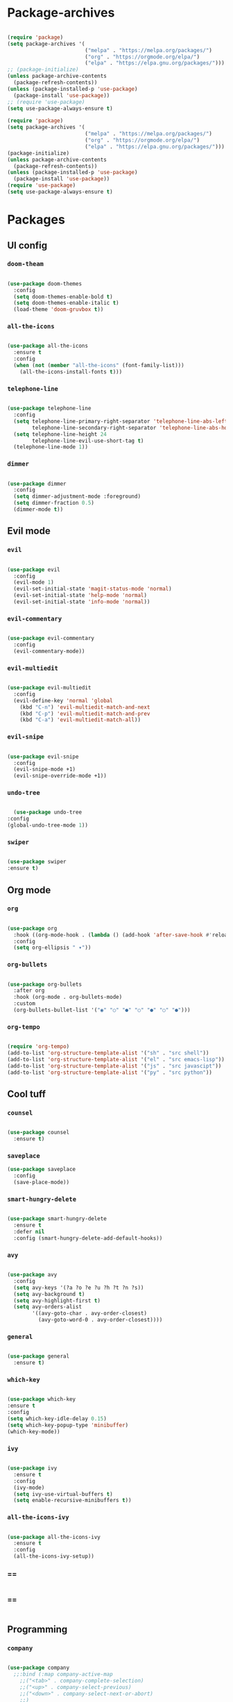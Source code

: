 #+PROPERTY: header-args:emacs-lisp :tangle ./init.el :mkdirp yes

* Package-archives

  #+begin_src emacs-lisp
  
(require 'package)
(setq package-archives '(
                         ("melpa" . "https://melpa.org/packages/")
                         ("org" . "https://orgmode.org/elpa/")
                         ("elpa" . "https://elpa.gnu.org/packages/")))
;; (package-initialize)
(unless package-archive-contents
  (package-refresh-contents))
(unless (package-installed-p 'use-package)
  (package-install 'use-package))
;; (require 'use-package)
(setq use-package-always-ensure t)

(require 'package)
(setq package-archives '(
                         ("melpa" . "https://melpa.org/packages/")
                         ("org" . "https://orgmode.org/elpa/")
                         ("elpa" . "https://elpa.gnu.org/packages/")))
(package-initialize)
(unless package-archive-contents
  (package-refresh-contents))
(unless (package-installed-p 'use-package)
  (package-install 'use-package))
(require 'use-package)
(setq use-package-always-ensure t)

  #+end_src
  
* Packages
** UI config
*** =doom-theam=
    
#+begin_src emacs-lisp
    
(use-package doom-themes
  :config
  (setq doom-themes-enable-bold t)
  (setq doom-themes-enable-italic t)
  (load-theme 'doom-gruvbox t))
    
#+end_src

*** =all-the-icons=

#+begin_src emacs-lisp

(use-package all-the-icons
  :ensure t
  :config
  (when (not (member "all-the-icons" (font-family-list)))
    (all-the-icons-install-fonts t)))
    
#+end_src

*** =telephone-line=

#+begin_src emacs-lisp
    
(use-package telephone-line
  :config
  (setq telephone-line-primary-right-separator 'telephone-line-abs-left
        telephone-line-secondary-right-separator 'telephone-line-abs-hollow-left)
  (setq telephone-line-height 24
        telephone-line-evil-use-short-tag t)
  (telephone-line-mode 1))

#+end_src

*** =dimmer=

#+begin_src emacs-lisp

(use-package dimmer
  :config
  (setq dimmer-adjustment-mode :foreground)
  (setq dimmer-fraction 0.5)
  (dimmer-mode t))
    
#+end_src

** Evil mode
*** =evil=

#+begin_src emacs-lisp
    
(use-package evil
  :config
  (evil-mode 1)
  (evil-set-initial-state 'magit-status-mode 'normal)
  (evil-set-initial-state 'help-mode 'normal)
  (evil-set-initial-state 'info-mode 'normal))
    
#+end_src

*** =evil-commentary=

#+begin_src emacs-lisp

(use-package evil-commentary
  :config
  (evil-commentary-mode))

#+end_src

*** =evil-multiedit=

#+begin_src emacs-lisp

(use-package evil-multiedit
  :config
  (evil-define-key 'normal 'global
    (kbd "C-n") 'evil-multiedit-match-and-next
    (kbd "C-p") 'evil-multiedit-match-and-prev
    (kbd "C-a") 'evil-multiedit-match-all))
    
#+end_src

*** =evil-snipe=

#+begin_src emacs-lisp

(use-package evil-snipe
  :config
  (evil-snipe-mode +1)
  (evil-snipe-override-mode +1))
 
#+end_src

*** =undo-tree=
    
#+begin_src emacs-lisp

    (use-package undo-tree
  :config
  (global-undo-tree-mode 1))
    
#+end_src

*** =swiper=

#+begin_src emacs-lisp

(use-package swiper
:ensure t)
    
#+end_src

** Org mode
*** =org=

#+begin_src emacs-lisp

(use-package org
  :hook ((org-mode-hook . (lambda () (add-hook 'after-save-hook #'reload-config))))
  :config
  (setq org-ellipsis " ▾"))
    
#+end_src

*** =org-bullets=
    
#+begin_src emacs-lisp
    
(use-package org-bullets
  :after org
  :hook (org-mode . org-bullets-mode)
  :custom
  (org-bullets-bullet-list '("◉" "○" "●" "○" "●" "○" "●")))
    
#+end_src

*** =org-tempo=
    
#+begin_src emacs-lisp
    
(require 'org-tempo)
(add-to-list 'org-structure-template-alist '("sh" . "src shell"))
(add-to-list 'org-structure-template-alist '("el" . "src emacs-lisp"))
(add-to-list 'org-structure-template-alist '("js" . "src javascipt"))
(add-to-list 'org-structure-template-alist '("py" . "src python"))

#+end_src

** Cool tuff
*** =counsel=

#+begin_src emacs-lisp

(use-package counsel
  :ensure t)
    
#+end_src

*** =saveplace=

#+begin_src emacs-lisp
(use-package saveplace
  :config
  (save-place-mode))
    
#+end_src

*** =smart-hungry-delete=

#+begin_src emacs-lisp
    
(use-package smart-hungry-delete
  :ensure t
  :defer nil
  :config (smart-hungry-delete-add-default-hooks))

#+end_src

*** =avy=

#+begin_src emacs-lisp

(use-package avy
  :config
  (setq avy-keys '(?a ?o ?e ?u ?h ?t ?n ?s))
  (setq avy-background t)
  (setq avy-highlight-first t)
  (setq avy-orders-alist
        '((avy-goto-char . avy-order-closest)
          (avy-goto-word-0 . avy-order-closest))))
    
#+end_src

*** =general=

#+begin_src emacs-lisp

(use-package general
  :ensure t)
    
#+end_src

*** =which-key=

#+begin_src emacs-lisp

  (use-package which-key
  :ensure t
  :config
  (setq which-key-idle-delay 0.15)
  (setq which-key-popup-type 'minibuffer)
  (which-key-mode))
    
#+end_src

*** =ivy=

#+begin_src emacs-lisp

(use-package ivy
  :ensure t
  :config
  (ivy-mode)
  (setq ivy-use-virtual-buffers t)
  (setq enable-recursive-minibuffers t))

#+end_src

*** =all-the-icons-ivy=

#+begin_src emacs-lisp

(use-package all-the-icons-ivy
  :ensure t
  :config
  (all-the-icons-ivy-setup))
    
#+end_src

*** ==

#+begin_src emacs-lisp
    
#+end_src

*** ==

#+begin_src emacs-lisp
    
#+end_src

** Programming
*** =company=

#+begin_src emacs-lisp

(use-package company
  ;;:bind (:map company-active-map
    ;;("<tab>" . company-complete-selection)
    ;;("<up>" . company-select-previous)
    ;;("<down>" . company-select-next-or-abort)
    ;;)
  :config
  (global-company-mode)
  (setq company-idle-delay 0)
  (setq company-minimum-prefix-length 1)
  (setq company-selection-wrap-around t)
  (company-tng-configure-default))
    
#+end_src

*** =company-prescient=
    
#+begin_src emacs-lisp

(use-package company-prescient
  :after lsp-mode)
    
#+end_src

*** =company-box=

#+begin_src emacs-lisp

(use-package company-box
  :ensure t
  :after company-mode)
    
#+end_src

*** =company-lsp=

  #+begin_src emacs-lisp

(use-package company-lsp
  :ensure t
  :requires company-mode lsp-mode
  :commands company-lsp
  :config (push 'company-lsp company-backends))
    
  #+end_src

*** =lsp-mode=
    
#+begin_src emacs-lisp

(use-package lsp-mode
  :ensure t
  :commands (lsp))
     
#+end_src

*** =lsp-ui=

#+begin_src emacs-lisp
    
(use-package lsp-ui
  :ensure t
  :requires lsp-mode flycheck)

#+end_src

*** =emmet-mode=

#+begin_src emacs-lisp
    
(use-package emmet-mode
  :config
  (setq emmet-self-closing-tag-style "/")
  (setq emmet-expand-jsx-className? t)
  (setq emmet-move-cursor-between-quotes t))

#+end_src

*** =rainbow-delimiters=

#+begin_src emacs-lisp

(use-package rainbow-delimiters
  :ensure t)
    
#+end_src

*** =yasnippet=

#+begin_src emacs-lisp
    
(use-package yasnippet
  :config
  (yas-global-mode 1)
  (setq yas-snippet-dirs '("~/dotfiles/emacs/snippets"))
  (yas-reload-all))
  ;; company backend with yasnippet
  ;;(defun company-mode/backend-with-yas (backend)
  ;;(if (and (listp backend) (member 'company-yasnippet backend))
      ;;backend
    ;;(append (if (consp backend) backend (list backend))
            ;;'(:with company-yasnippet))))
  ;;(setq company-backends (mapcar #'company-mode/backend-with-yas company-backends))

#+end_src

*** =flycheck=

#+begin_src emacs-lisp
    
(use-package flycheck
  :ensure t
  :init (global-flycheck-mode))

#+end_src

*** =format-all=

#+begin_src emacs-lisp
    
(use-package format-all
  :config
  (format-all-mode))

#+end_src

*** =smartparens=

#+begin_src emacs-lisp
    
(use-package smartparens
  :ensure t)

#+end_src

*** =tree-sitter=

#+begin_src emacs-lisp
    
(use-package tree-sitter
  :ensure t)

#+end_src

*** =tree-sitter-lang=

#+begin_src emacs-lisp

(use-package tree-sitter-langs
  :ensure t
  :requires tree-sitter
  :hook (tree-sitter-after-on-hook . tree-sitter-hl-mode)
  :config
  (global-tree-sitter-mode))
    
#+end_src

* Functions
** centering things

   #+begin_src emacs-lisp
   
(evil-define-motion evil-next-line (count)
  "Move the cursor COUNT lines down."
  :type line
  (let (line-move-visual)
    (evil-line-move (or count 1)))
  (recenter))

(evil-define-motion evil-previous-line (count)
  "Move the cursor COUNT lines up."
  :type line
  (let (line-move-visual)
    (evil-line-move (- (or count 1))))
  (recenter))

(evil-define-motion evil-next-visual-line (count)
  "Move the cursor COUNT screen lines down."
  :type exclusive
  (let ((line-move-visual t))
    (evil-line-move (or count 1)))
  (recenter))

(evil-define-motion evil-previous-visual-line (count)
  "Move the cursor COUNT screen lines up."
  :type exclusive
  (let ((line-move-visual t))
    (evil-line-move (- (or count 1))))
  (recenter))

(defun ma/avy-goto-char-2 (char1 char2 &optional arg beg end)
  (interactive (list (let ((c1 (read-char "char 1: " t)))
                       (if (memq c1 '(? ?\b))
                           (keyboard-quit)
                         c1))
                     (let ((c2 (read-char "char 2: " t)))
                       (cond ((eq c2 ?)
                              (keyboard-quit))
                             ((memq c2 avy-del-last-char-by)
                              (keyboard-escape-quit)
                              (call-interactively 'avy-goto-char-2))
                             (t
                              c2)))
                     current-prefix-arg
                     nil nil))
  (when (eq char1 ?)
    (setq char1 ?\n))
  (when (eq char2 ?)
    (setq char2 ?\n))
  (avy-with avy-goto-char-2
    (avy-jump
     (regexp-quote (string char1 char2))
     :window-flip arg
     :beg beg
     :end end))
  (recenter))

(defun my/avy-goto-word-1 (char &optional arg beg end symbol)
  (interactive (list (read-char "char: " t)
                     current-prefix-arg))
  (avy-with avy-goto-word-1
    (let* ((str (string char))
           (regex (cond ((string= str ".")
                         "\\.")
                        ((and avy-word-punc-regexp
                              (string-match avy-word-punc-regexp str))
                         (regexp-quote str))
                        ((<= char 26)
                         str)
                        (t
                         (concat
                          (if symbol "\\_<" "\\b")
                          str)))))
      (avy-jump regex
                :window-flip arg
                :beg beg
                :end end)))
                (recenter))
                



(defun ma/avy-goto-line ()
  (interactive)
  (avy-goto-line)
  (recenter))

(defun my/evil-multiedit-next-match ()
  (interactive)
  (evil-multiedit-match-and-next)
  (evil-multiedit-next)
  (recenter))

(defun my/evil-multiedit-prev-match ()
  (interactive)
  (evil-multiedit-match-and-prev)
  (evil-multiedit-prev)
  (recenter))

(defun my/evil-multiedit-next ()
  (interactive)
  (evil-multiedit-next)
  (recenter))

(defun my/evil-multiedit-prev ()
  (interactive)
  (evil-multiedit-prev)
  (recenter))

   #+end_src

** extra

   #+begin_src emacs-lisp

(defun my/reload-config ()
  (interactive)
  (org-babel-load-file (expand-file-name "~/dotfiles/emacs/init.org")))
  
 
(defun my/indent ()
  (interactive)
  (setq-local indent-tabs-mode nil)
  (setq-local c-basic-offset  2)
  (setq-local coffee-tab-width  2)
  (setq-local javascript-indent-level  2)
  (setq-local js-indent-level  2)
  (setq-local js2-basic-offset  2)
  (setq-local web-mode-markup-indent-offset  2)
  (setq-local web-mode-css-indent-offset  2)
  (setq-local web-mode-code-indent-offset  2)
  (setq-local css-indent-offset 2))

(defun backward-delete-word (arg)
  "Delete characters backward until encountering the beginning of a word.
With argument ARG, do this that many times."
  (interactive "p")
  (delete-region (point) (progn (backward-word arg) (point))))


   #+end_src

* Testing

#+begin_src emacs-lisp

(load "~/dotfiles/emacs/testing.el")
  
  #+end_src

* Mappings
 
  #+begin_src emacs-lisp

(global-set-key (kbd "<escape>") 'keyboard-escape-quit)
(global-set-key (kbd "<C-backspace>") 'backward-delete-word)

(general-def 'normal
 "C-s" 'save-buffer
 "C-w" 'delete-window
 ":" 'execute-extended-command
 "<M-left>" 'evil-window-left
 "<M-down>" 'evil-window-down
 "<M-up>" 'evil-window-up
 "<M-right>" 'evil-window-right
 "gd" 'lsp-find-implementation
 "u" 'undo-tree-undo
 "C-r" 'undo-tree-redo
 "n" 'evil-search-previous
 "N" 'evil-search-next
 "C-l" 'ma/avy-goto-line
 "C-f" 'ma/avy-goto-word-1
 "C-M-r" 'my/reload-config
 "/" 'swiper
 "M-t" 'vterm
 )

(general-def 'insert
 "<backspace>" 'smart-hungry-delete-backward-char
 "RET" 'newline-and-indent
 "C-s" 'emmet-expand-line
 "C-SPC" 'yas-expand
 "<up>"'evil-previous-line
 "<down>" 'evil-next-line
 "TAB" 'company-indent-or-complete-common
 )
 
(general-def evil-multiedit-state-map
"C-n" 'my/evil-multiedit-next-match
"C-p" 'my/evil-multiedit-prev-match
"C-s" 'evil-multiedit-toggle-or-restrict-region
"n" 'my/evil-multiedit-next
"N" 'my/evil-multiedit-prev
"<down>" 'my/evil-multiedit-next
"<up>" 'my/evil-multiedit-prev
)

(general-def 'normal
 :prefix "SPC"
 "SPC" 'counsel-fzf
 "s n" 'yas-new-snippet
 "f f" 'find-file
 "h v" 'describe-variable
 "h k" 'describe-key
 "h m" 'describe-mode
 "h f" 'describe-function
 "c d" 'cd
 "c b" 'counsel-ibuffer
 "r f" 'counsel-recentf
 "g s" 'magit-status
 "<down>" 'split-window-below
 "<right>" 'split-window-right
 )

;;(general-def 'normal org-mode-map
 ;;"a" 'counsel-ibuffer
;;)
;;(general-def 'insert eshell-mode-map
  ;;"RET" 'eshell-queue-input)

  #+end_src

* Config
  
  #+begin_src emacs-lisp

(setq inhibit-startup-message t)
(setq show-paren-style 'expression)
(setq enable-recursive-minibuffers t)
(setq org-hide-emphasis-markers t)
(setq make-backup-files nil)
(setq auto-save-default nil)
(setq x-select-enable-clipboard t)
(setq x-select-enable-primary t)
 

(setq-default display-line-numbers-width 1)
(setq-default display-line-numbers-widen t)

(blink-cursor-mode 0)
(scroll-bar-mode -1) ; Disable visible scrollbar
(tool-bar-mode -1) ; Disable the toolbar
(tooltip-mode -1) ; Disable tooltips
(set-fringe-mode 10) ; Give some breathing room
(menu-bar-mode -1) ; Disable the menu bar
(set-face-attribute 'default nil :font "Hack" :height 110)
(global-subword-mode 1)

;; org title font size
(dolist (face '((org-level-1 . 1.4)
                (org-level-2 . 1.35)
                (org-level-3 . 1.3)
                (org-level-4 . 1.25)
                (org-level-5 . 1.2)
                (org-level-6 . 1.15)
                (org-level-7 . 1.1)
                (org-level-8 . 1.05))))
;; org bulleted list start with a •

(font-lock-add-keywords 'org-mode
                        '(("^ *\\([-]\\) "
                           (0 (prog1 () (compose-region (match-beginning 1) (match-end 1) "•"))))))

  #+end_src

* Hooks

  #+begin_src emacs-lisp

(add-hook 'text-mode-hook #'display-line-numbers-mode)
(add-hook 'prog-mode-hook #'rainbow-delimiters-mode)
(add-hook 'prog-mode-hook #'display-line-numbers-mode)
(add-hook 'prog-mode-hook 'company-mode)
(add-hook 'company-mode-hook 'company-box-mode)
;; (setq-local emmet-expand-jsx-className? nil)

(add-hook 'rjsx-mode-hook (lambda ()
  (lsp)
  (lsp-ui-doc-mode)
  (lsp-enable-which-key-integration)
  (setq-local lsp-ui-peek-enable)
  (setq-local lsp-log-io nil)
  (setq-local lsp-enable-folding nil)
  (setq-local lsp-diagnostic-package :none)
  (setq-local lsp-enable-snippet nil)
  (setq-local lsp-enable-completion-at-point nil)
  (setq-local lsp-enable-symbol-highlighting nil)
  (setq-local lsp-signature-auto-activate t)

  ;;(my/indent)
  ))
;;(add-hook 'html-mode-hook #'lsp)
;;(add-hook 'web-mode-hook #'lsp)
;;(add-hook 'js2-mode-hook #'lsp)
;;(add-hook 'c-mode-hook #'lsp)
;;(add-hook 'css-mode-hook #'lsp)

(add-hook 'prog-mode-hook 
  (lambda ()
    (rainbow-delimiters-mode)
    (display-line-numbers-mode)
    (smartparens-mode)
    (my/indent)))
(add-hook 'before-save-hook 'format-all-buffer)
 (setq byte-compile-warnings '(cl-functions))

  #+end_src



  
